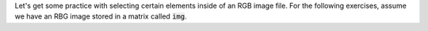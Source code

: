 Let's get some practice with selecting certain elements inside of an RGB image file. For the following exercises, assume we have an RBG image stored in a matrix called :code:`img`.

.. mchoice:: ch05_05_ex_row_column_layer_indexing_01
  :answer_a: img(1, 1, :)
  :answer_b: img(:, :, 1)
  :answer_c: img(1, :, :)
  :correct: b
  :feedback_a: Oops! This indexing expression selects all of the layers for the pixel at location (1,1).
  :feedback_b: Correct! This indexing expression will select all pixels and just layer 1.
  :feedback_c: Oops! This indexing expression will select all of row 1 and all three layers.

  What MATLAB indexing expression selects just the red channel from the image?

.. mchoice:: ch05_05_ex_row_column_layer_indexing_02
  :answer_a: img(:, :, 3)
  :answer_b: img(:, :, B)
  :answer_c: img(3, 3, :)
  :correct: a
  :feedback_a: Correct! This indexing expression will select all pixels and just layer 3.
  :feedback_b: Oops! This indexing expression will return an error or will select whatever layer B is set to (provided B is an integer between 1 and 3).
  :feedback_c: Oops! This indexing expression will select the pixel at row 3, column 3 and all layers.

  What MATLAB indexing expression selects just the blue channel from the image?

.. mchoice:: ch05_05_ex_row_column_layer_indexing_03
  :answer_a: img(4, :, 2)
  :answer_b: img(:, 4, 2)
  :answer_c: img(2, 4, :)
  :correct: a
  :feedback_a: Correct! This indexing expression will select all pixels in row 4 and in the green layer. 
  :feedback_b: Oops! This indexing expression will select all pixels in column 4 and in the green layer. 
  :feedback_c: Oops! Remember, the ordering of indices is row, column, layer!

  What MATLAB indexing expression will select the 4th row in the green layer?

.. mchoice:: ch05_05_ex_row_column_layer_indexing_04
  :answer_a: img(2, 4, 3)
  :answer_b: img(:, [2,4], 3)
  :answer_c: img(:, [2:4], 3)
  :correct: c
  :feedback_a: Oops! This indexing expression will select the pixel in row 2 column 4 and the blue layer. 
  :feedback_b: Oops! This indexing expression will select all pixels in columns 2 and 4 in the blue layer. 
  :feedback_c: Correct! This indexing expression will select all pixels in columns 2,3 &4 and in the blue layer. 

  What MATLAB indexing expression will select columns 2 through 4 of the blue channel? 

.. mchoice:: ch05_05_ex_row_column_layer_indexing_05
  :answer_a: img(:, 3, end)
  :answer_b: img(3, end, :)
  :answer_c: img(3, end, 1)
  :correct: b
  :feedback_a: Oops! Remember, the ordering of indices is row, column, layer!
  :feedback_b: Correct! Using the : to select each layer will give you a selection for the R, G, and B values.
  :feedback_c: Oops! Using 1 for the layer index only selects the red channel. How can you select all of the channels?

  What MATLAB indexing expression will select the R, G, and B values of the pixel in the 3rd row and last column? 
